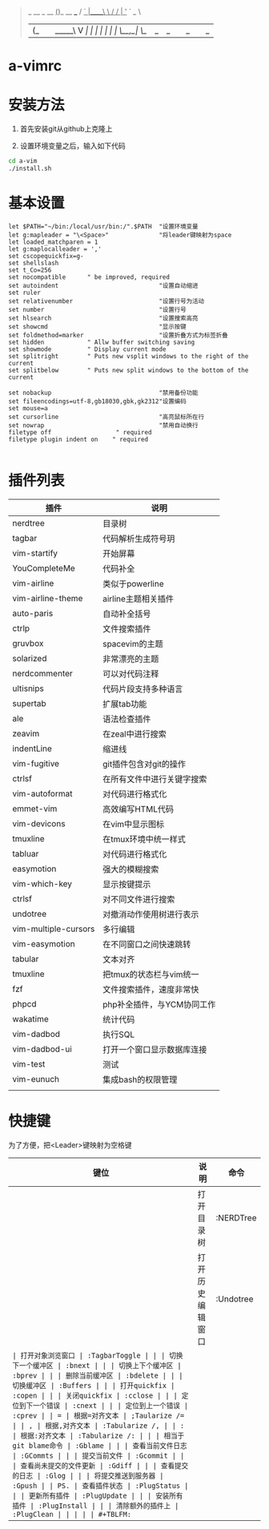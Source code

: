 #+BEGIN_QUOTE
                  _           
  __ _     __   _(_)_ __ ___  
 / _` |____\ \ / / | '_ ` _ \ 
| (_| |_____\ V /| | | | | | |
 \__,_|      \_/ |_|_| |_| |_|
                          
#+END_QUOTE
                          
* a-vimrc

[[file:screenshot/vim_screenshot.jpg]]

[[file:screenshot/Screenshot_20200610_154425.jpeg]]

* 安装方法
  1. 首先安装git从github上克隆上

  2. 设置环境变量之后，输入如下代码
  #+BEGIN_SRC sh
    cd a-vim
    ./install.sh
  #+END_SRC


* 基本设置
  #+BEGIN_SRC vimscript
  let $PATH="~/bin:/local/usr/bin:/".$PATH  "设置环境变量
  let g:mapleader = "\<Space>"              "将leader键映射为space
  let loaded_matchparen = 1
  let g:maplocalleader = ','
  set cscopequickfix=g-
  set shellslash
  set t_Co=256
  set nocompatible      " be improved, required
  set autoindent                            "设置自动缩进
  set ruler
  set relativenumber                        "设置行号为活动
  set number                                "设置行号
  set hlsearch                              "设置搜索高亮
  set showcmd                               "显示按键
  set foldmethod=marker                     "设置折叠方式为标签折叠
  set hidden            " Allw buffer switching saving
  set showmode          " Display current mode
  set splitright        " Puts new vsplit windows to the right of the current
  set splitbelow        " Puts new split windows to the bottom of the current

  set nobackup                              "禁用备份功能
  set fileencodings=utf-8,gb18030,gbk,gk2312"设置编码
  set mouse=a
  set cursorline                            "高亮鼠标所在行
  set nowrap                                "禁用自动换行
  filetype off                  " required
  filetype plugin indent on    " required

  #+END_SRC


* 插件列表 
| 插件                 | 说明                       |
|----------------------+----------------------------|
| nerdtree             | 目录树                     |
| tagbar               | 代码解析生成符号玥         |
| vim-startify         | 开始屏幕                   |
| YouCompleteMe        | 代码补全                   |
| vim-airline          | 类似于powerline            |
| vim-airline-theme    | airline主题相关插件        |
| auto-paris           | 自动补全括号               |
| ctrlp                | 文件搜索插件               |
| gruvbox              | spacevim的主题             |
| solarized            | 非常漂亮的主题             |
| nerdcommenter        | 可以对代码注释             |
| ultisnips            | 代码片段支持多种语言       |
| supertab             | 扩展tab功能                |
| ale                  | 语法检查插件               |
| zeavim               | 在zeal中进行搜索           |
| indentLine           | 缩进线                     |
| vim-fugitive         | git插件包含对git的操作     |
| ctrlsf               | 在所有文件中进行关键字搜索 |
| vim-autoformat       | 对代码进行格式化           |
| emmet-vim            | 高效编写HTML代码           |
| vim-devicons         | 在vim中显示图标            |
| tmuxline             | 在tmux环境中统一样式       |
| tabluar              | 对代码进行格式化           |
| easymotion           | 强大的模糊搜索             |
| vim-which-key        | 显示按键提示               |
| ctrlsf               | 对不同文件进行搜索         |
| undotree             | 对撤消动作使用树进行表示   |
| vim-multiple-cursors | 多行编辑                   |
| vim-easymotion       | 在不同窗口之间快速跳转     |
| tabular              | 文本对齐                   |
| tmuxline             | 把tmux的状态栏与vim统一    |
| fzf                  | 文件搜索插件，速度非常快   |
| phpcd                | php补全插件，与YCM协同工作 |
| wakatime             | 统计代码                   |
| vim-dadbod           | 执行SQL                    |
| vim-dadbod-ui        | 打开一个窗口显示数据库连接 |
| vim-test             | 测试                       |
| vim-eunuch           | 集成bash的权限管理         |
|                      |                            |


* 快捷键

为了方便，把<Leader>键映射为空格键 

| 键位 | 说明                   | 命令           |
|------+------------------------+----------------|
| \tn  | 打开目录树             | :NERDTree      |
| \tu  | 打开历史编辑窗口       | :Undotree      |
| \tt  | 打开对象浏览窗口       | :TagbarToggle  |
| \bn  | 切换下一个缓冲区       | :bnext         |
| \bp  | 切换上下个缓冲区       | :bprev         |
| \bd  | 删除当前缓冲区         | :bdelete       |
| \bs  | 切换缓冲区             | :Buffers       |
| \qo  | 打开quickfix           | :copen         |
| \qc  | 关闭quickfix           | :cclose        |
| \qn  | 定位到下一个错误       | :cnext         |
| \qp  | 定位到上一个错误       | :cprev         |
| \a=  | 根据=对齐文本          | ;Taularize /=  |
| \a,  | 根据,对齐文本          | :Tabularize /, |
| \a:  | 根据:对齐文本          | :Tabularize /: |
| \gb  | 相当于git blame命令    | :Gblame        |
| \gc  | 查看当前文件日志       | :GCommts       |
| \gC  | 提交当前文件           | :Gcommit       |
| \gd  | 查看尚未提交的文件更新 | :Gdiff         |
| \ge  | 查看提交的日志         | :Glog          |
| \gp  | 将提交推送到服务器     | :Gpush         |
| \ps  | 查看插件状态           | :PlugStatus    |
| \pu  | 更新所有插件           | :PlugUpdate    |
| \pi  | 安装所有插件           | :PlugInstall   |
| \pc  | 清除额外的插件上       | :PlugClean     |
|      |                        |                |
#+TBLFM: 

